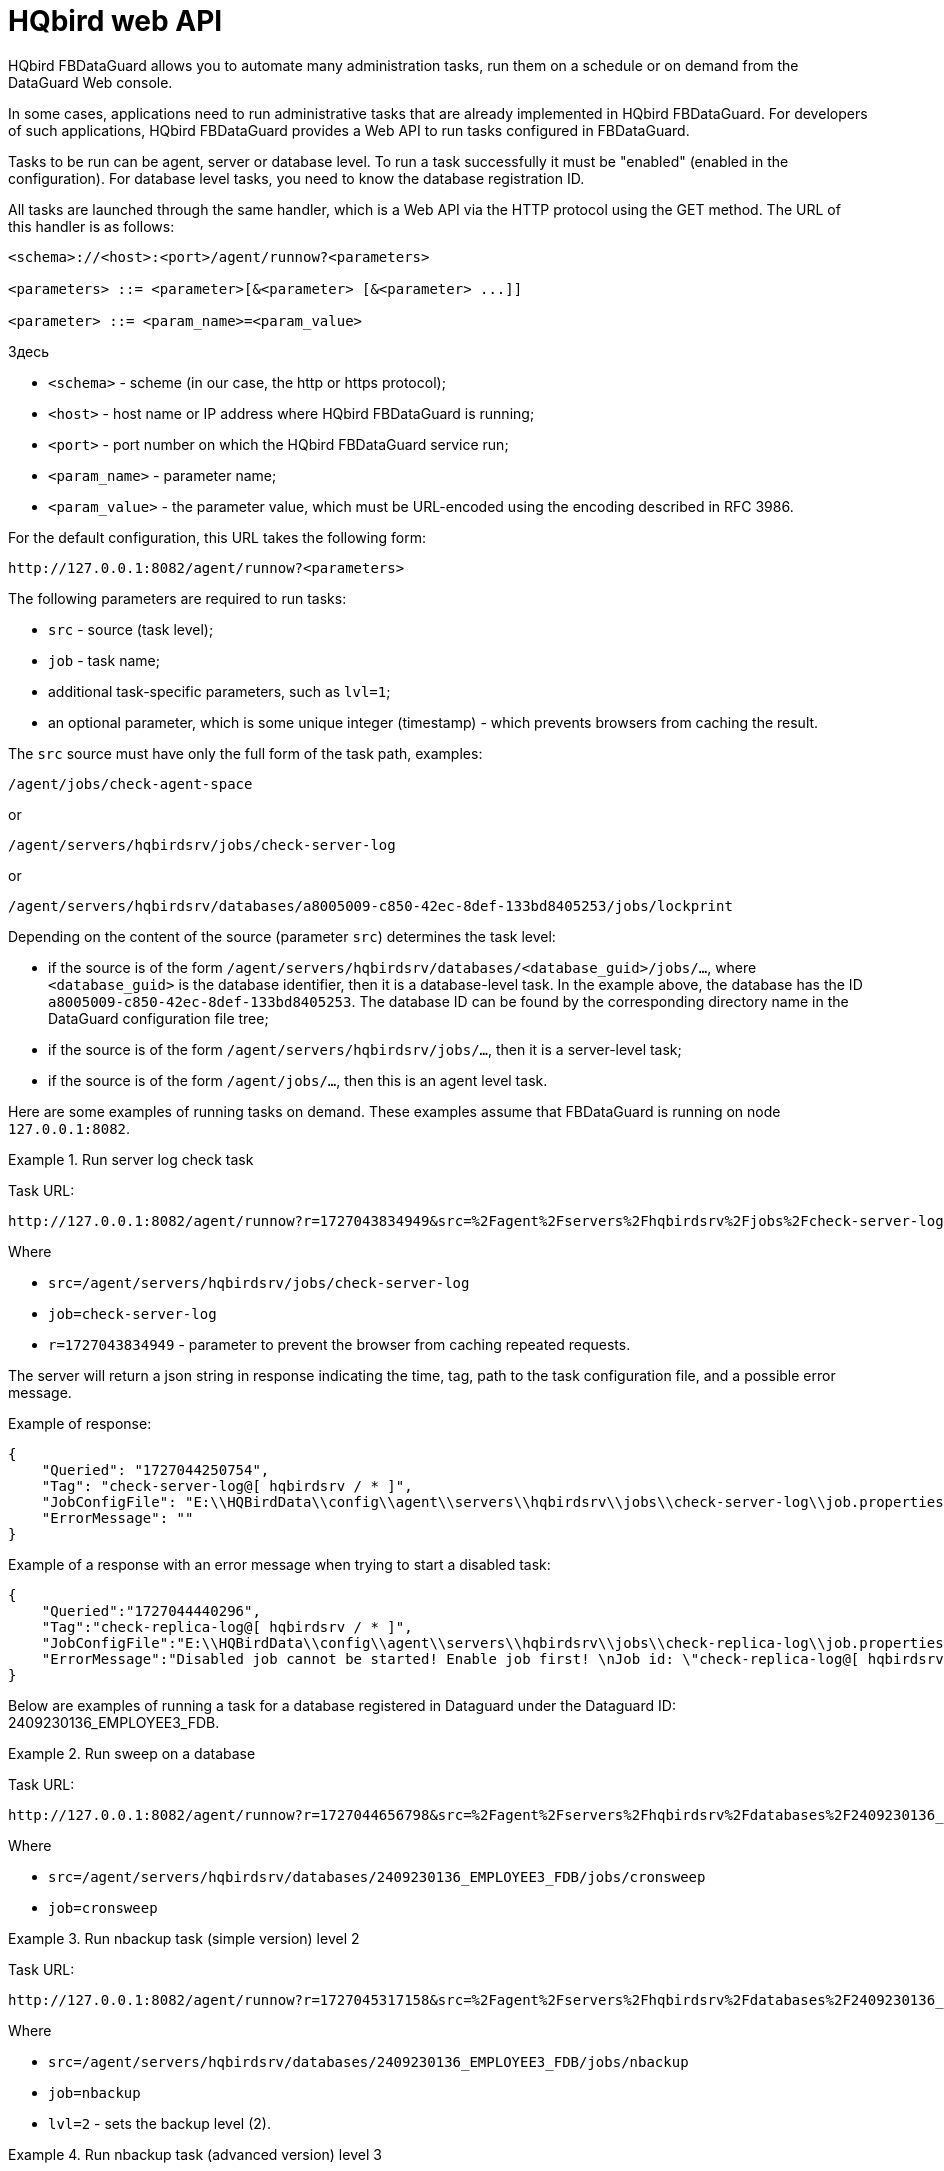 :sectnums!:

[appendix]
[[hqbird-appx-web-api]]
= HQbird web API

HQbird FBDataGuard allows you to automate many administration tasks, run them on a schedule or on demand from the DataGuard Web console.

In some cases, applications need to run administrative tasks that are already implemented in HQbird FBDataGuard. For developers of such applications, HQbird FBDataGuard provides a Web API to run tasks configured in FBDataGuard.

Tasks to be run can be agent, server or database level. To run a task successfully it must be "enabled" (enabled in the configuration). For database level tasks, you need to know the database registration ID.

All tasks are launched through the same handler, which is a Web API via the HTTP protocol using the GET method. The URL of this handler is as follows:

----
<schema>://<host>:<port>/agent/runnow?<parameters>

<parameters> ::= <parameter>[&<parameter> [&<parameter> ...]]

<parameter> ::= <param_name>=<param_value>
----

Здесь 

- `<schema>` - scheme (in our case, the http or https protocol);
- `<host>` - host name or IP address where HQbird FBDataGuard is running;
- `<port>` - port number on which the HQbird FBDataGuard service run;
- `<param_name>` - parameter name;
- `<param_value>` - the parameter value, which must be URL-encoded using the encoding described in RFC 3986.

For the default configuration, this URL takes the following form:

----
http://127.0.0.1:8082/agent/runnow?<parameters>
----

The following parameters are required to run tasks:

- `src` - source (task level);
- `job` - task name;
- additional task-specific parameters, such as `lvl=1`;
- an optional parameter, which is some unique integer (timestamp) - which prevents browsers from caching the result.

The `src` source must have only the full form of the task path, examples:

----
/agent/jobs/check-agent-space
----

or

----
/agent/servers/hqbirdsrv/jobs/check-server-log
----

or

----
/agent/servers/hqbirdsrv/databases/a8005009-c850-42ec-8def-133bd8405253/jobs/lockprint
----

Depending on the content of the source (parameter `src`) determines the task level:

* if the source is of the form `/agent/servers/hqbirdsrv/databases/<database_guid>/jobs/...`, where `<database_guid>` is the database identifier, then it is a database-level task. In the example above, the database has the ID `a8005009-c850-42ec-8def-133bd8405253`. The database ID can be found by the corresponding directory name in the DataGuard configuration file tree;
* if the source is of the form `/agent/servers/hqbirdsrv/jobs/...`, then it is a server-level task;
* if the source is of the form `/agent/jobs/...`, then this is an agent level task.


Here are some examples of running tasks on demand. These examples assume that FBDataGuard is running on node `127.0.0.1:8082`.

.Run server log check task
[example]
====
Task URL:

----
http://127.0.0.1:8082/agent/runnow?r=1727043834949&src=%2Fagent%2Fservers%2Fhqbirdsrv%2Fjobs%2Fcheck-server-log&job=check-server-log
----

Where

- `src=/agent/servers/hqbirdsrv/jobs/check-server-log`
- `job=check-server-log`
- `r=1727043834949` - parameter to prevent the browser from caching repeated requests.

The server will return a json string in response indicating the time, tag, path to the task configuration file, and a possible error message.

Example of response:

[source%autofit,json]
----
{
    "Queried": "1727044250754",
    "Tag": "check-server-log@[ hqbirdsrv / * ]",
    "JobConfigFile": "E:\\HQBirdData\\config\\agent\\servers\\hqbirdsrv\\jobs\\check-server-log\\job.properties",
    "ErrorMessage": ""
}
----

Example of a response with an error message when trying to start a disabled task:

[source%autofit,json]
----
{
    "Queried":"1727044440296",
    "Tag":"check-replica-log@[ hqbirdsrv / * ]",
    "JobConfigFile":"E:\\HQBirdData\\config\\agent\\servers\\hqbirdsrv\\jobs\\check-replica-log\\job.properties",
    "ErrorMessage":"Disabled job cannot be started! Enable job first! \nJob id: \"check-replica-log@[ hqbirdsrv / * ]\""
}
----
====


Below are examples of running a task for a database registered in Dataguard under the Dataguard ID: 2409230136_EMPLOYEE3_FDB.

.Run sweep on a database
[example]
====
Task URL:

----
http://127.0.0.1:8082/agent/runnow?r=1727044656798&src=%2Fagent%2Fservers%2Fhqbirdsrv%2Fdatabases%2F2409230136_EMPLOYEE3_FDB%2Fjobs%2Fcronsweep&job=cronsweep
----

Where

- `src=/agent/servers/hqbirdsrv/databases/2409230136_EMPLOYEE3_FDB/jobs/cronsweep`
- `job=cronsweep`
====

.Run nbackup task (simple version) level 2
[example]
====
Task URL:

----
http://127.0.0.1:8082/agent/runnow?r=1727045317158&src=%2Fagent%2Fservers%2Fhqbirdsrv%2Fdatabases%2F2409230136_EMPLOYEE3_FDB%2Fjobs%2Fnbackup&job=nbackup&lvl=2
----

Where

- `src=/agent/servers/hqbirdsrv/databases/2409230136_EMPLOYEE3_FDB/jobs/nbackup`
- `job=nbackup`
- `lvl=2` - sets the backup level (2).
====

.Run nbackup task (advanced version) level 3
[example]
====
Task URL:

----
http://127.0.0.1:8082/agent/runnow?r=1727045751740&src=%2Fagent%2Fservers%2Fhqbirdsrv%2Fdatabases%2F2409230136_EMPLOYEE3_FDB%2Fjobs%2Fnbackup3&job=nbackup3&lvl=3
----

Where

- `src=/agent/servers/hqbirdsrv/databases/2409230136_EMPLOYEE3_FDB/jobs/nbackup3`
- `job=nbackup3`
- `lvl=3` - sets the backup level (3). It is somewhat redundant, transmitted by the browser/web console, but is not used by the server and can be skipped, since
advanced nbackup levels are implemented by separate streams with unique names, i.e. tasks nbackup0..nbackup4 - and for them the levels in lvl must match the level in the path/name.
====

On-demand task launches are logged in the FBDataGuard log.

The full list of task paths/names can be reconstructed from the catalog of the current version of DataGuard configuration -- they may differ in different versions of DataGuard because tasks have changed, been deleted, or new ones have been added.

== How to debug

The following URLs can help with debigging of commands:

* Run commands
+
----
http://localhost:8082/static/config.html#hqbirdsrv
----

* View representation of API in raw format
+
----
http://localhost:8082/agent/
----

The service page can be opened (opens in a new tab) directly from the FbDataGuard console web window by left-clicking with the `Ctrl` key pressed on the DataGuard version text in the lower left corner of the page.

